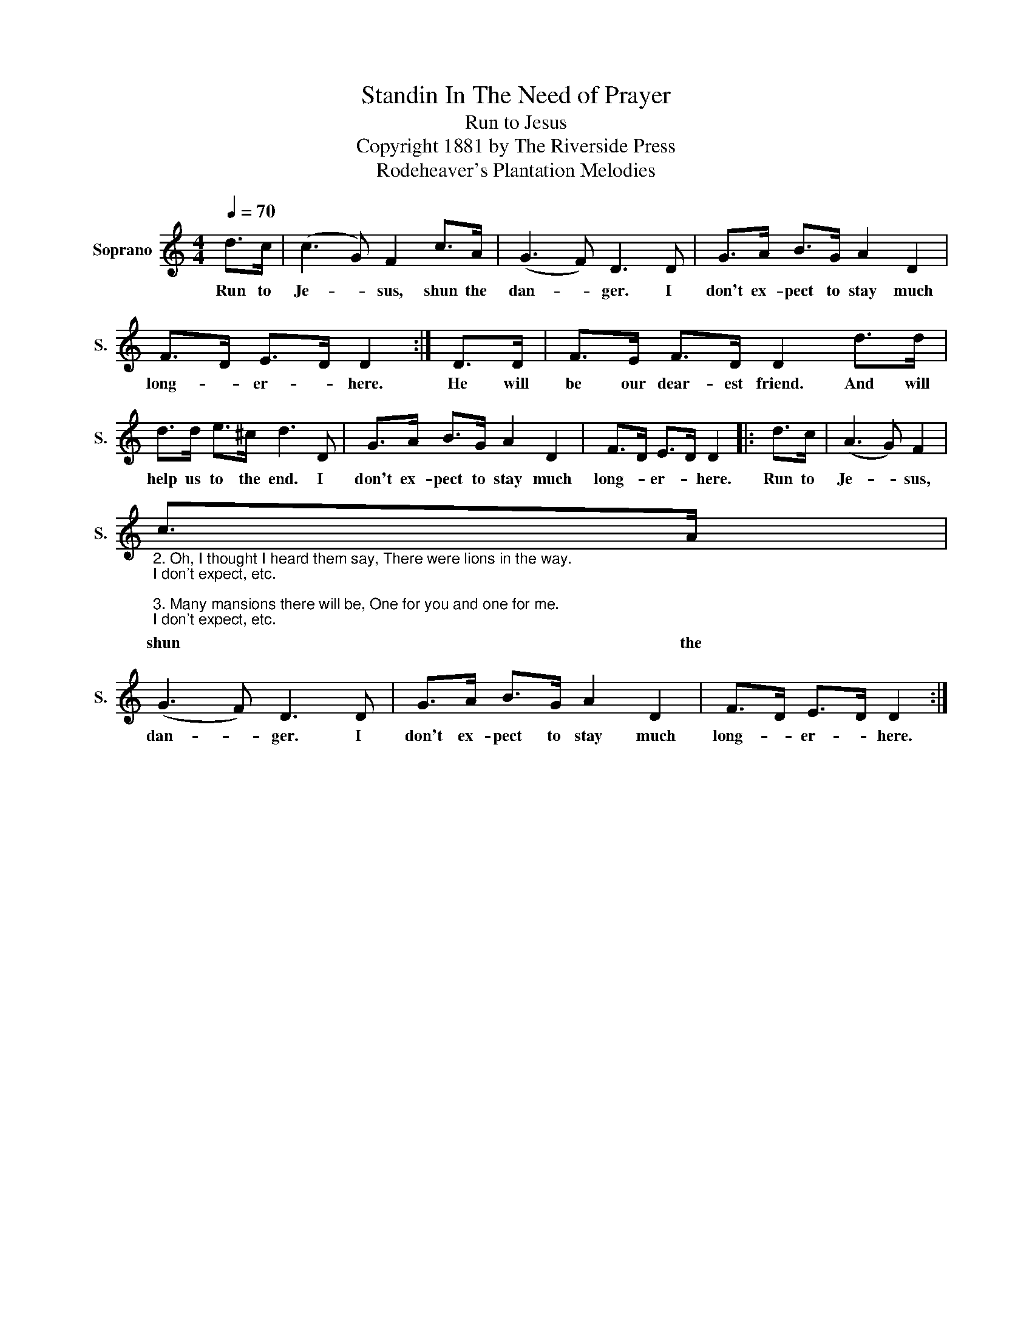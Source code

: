 X:1
T:Standin In The Need of Prayer
T:Run to Jesus
T:Copyright 1881 by The Riverside Press
T:Rodeheaver's Plantation Melodies
Z:Rodeheaver's Plantation Melodies
L:1/8
Q:1/4=70
M:4/4
K:C
V:1 treble nm="Soprano" snm="S."
V:1
 d>c | (c3 G) F2 c>A | (G3 F) D3 D | G>A B>G A2 D2 | F>D E>D D2 :| D>D | F>E F>D D2 d>d | %7
w: Run to|Je- * sus, shun the|dan- * ger. I|don't ex- pect to stay much|long- * er- * here.|He will|be our dear- est friend. And will|
 d>d e>^c d3 D | G>A B>G A2 D2 | F>D E>D D2 |: d>c | (A3 G) F2 | %12
w: help us to the end. I|don't ex- pect to stay much|long- * er- * here.|Run to|Je- * sus,|
"_2. Oh, I thought I heard them say, There were lions in the way.\nI don't expect, etc.\n\n3. Many mansions there will be, One for you and one for me.\nI don't expect, etc." c>A | %13
w: shun the|
 (G3 F) D3 D | G>A B>G A2 D2 | F>D E>D D2 :| %16
w: dan- * ger. I|don't ex- pect to stay much|long- * er- * here.|

